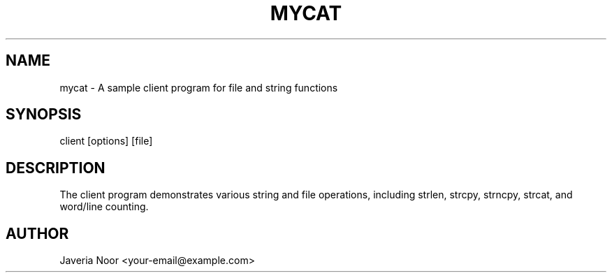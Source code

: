 .TH MYCAT 3 "21 Sep 2025" "Version 0.4.1" "Client Utility"
.SH NAME
mycat \- A sample client program for file and string functions
.SH SYNOPSIS
client [options] [file]
.SH DESCRIPTION
The client program demonstrates various string and file operations,
including strlen, strcpy, strncpy, strcat, and word/line counting.
.SH AUTHOR
Javeria Noor <your-email@example.com>

